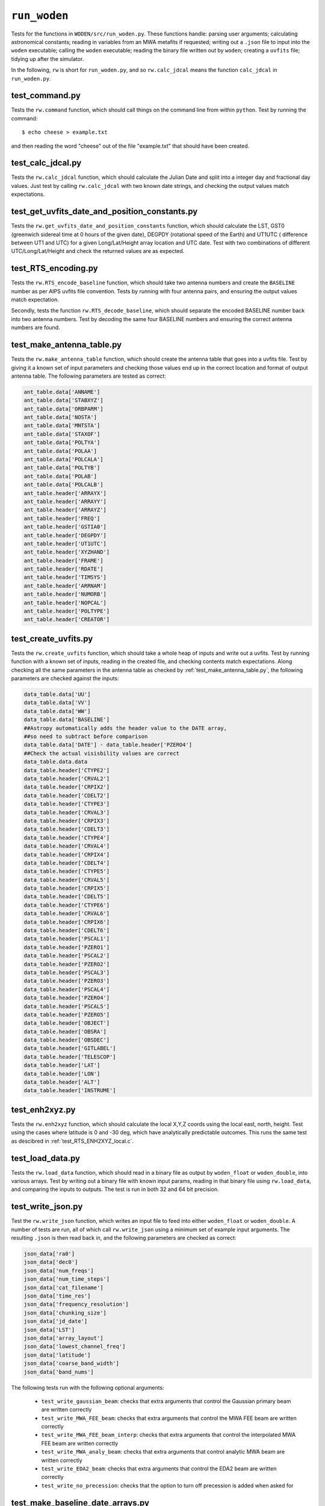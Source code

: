 ``run_woden``
=========================
Tests for the functions in ``WODEN/src/run_woden.py``. These functions handle:
parsing user arguments; calculating astronomical constants;
reading in variables from an MWA metafits if requested; writing out a ``.json``
file to input into the ``woden`` executable; calling the ``woden`` executable;
reading the binary file written out by ``woden``; creating a ``uvfits`` file;
tidying up after the simulator.

In the following, ``rw`` is short for ``run_woden.py``, and so ``rw.calc_jdcal``
means the function ``calc_jdcal`` in ``run_woden.py``.

test_command.py
*******************************************************
Tests the ``rw.command`` function, which should call things on the command line
from within ``python``. Test by running the command::

   $ echo cheese > example.txt

and then reading the word "cheese" out of the file "example.txt" that should
have been created.

test_calc_jdcal.py
*******************************************************
Tests the ``rw.calc_jdcal`` function, which should calculate the Julian Date and
split into a integer day and fractional day values. Just test by calling
``rw.calc_jdcal`` with two known date strings, and checking the output values
match expectations.

test_get_uvfits_date_and_position_constants.py
*******************************************************
Tests the ``rw.get_uvfits_date_and_position_constants`` function,
which should calculate the LST, GST0 (greenwich sidereal time at 0 hours
of the given date), DEGPDY (rotational speed of the Earth) and UT1UTC (
difference between UT1 and UTC) for a given Long/Lat/Height array location and
UTC date. Test with two combinations of different UTC/Long/Lat/Height and
check the returned values are as expected.

test_RTS_encoding.py
*******************************************************
Tests the ``rw.RTS_encode_baseline`` function, which should take two antenna
numbers and create the ``BASELINE`` number as per AIPS uvfits file convention.
Tests by running with four antenna pairs, and ensuring the output values match
expectation.

Secondly, tests the function ``rw.RTS_decode_baseline``, which should separate
the encoded BASELINE number back into two antenna numbers. Test by decoding the
same four BASELINE numbers and ensuring the correct antenna numbers are found.

test_make_antenna_table.py
*******************************************************
Tests the ``rw.make_antenna_table`` function, which should create
the antenna table that goes into a uvfits file. Test by giving it a
known set of input parameters and checking those values end up in
the correct location and format of output antenna table. The following parameters
are tested as correct:

.. code-block:: python

   ant_table.data['ANNAME']
   ant_table.data['STABXYZ']
   ant_table.data['ORBPARM']
   ant_table.data['NOSTA']
   ant_table.data['MNTSTA']
   ant_table.data['STAXOF']
   ant_table.data['POLTYA']
   ant_table.data['POLAA']
   ant_table.data['POLCALA']
   ant_table.data['POLTYB']
   ant_table.data['POLAB']
   ant_table.data['POLCALB']
   ant_table.header['ARRAYX']
   ant_table.header['ARRAYY']
   ant_table.header['ARRAYZ']
   ant_table.header['FREQ']
   ant_table.header['GSTIA0']
   ant_table.header['DEGPDY']
   ant_table.header['UT1UTC']
   ant_table.header['XYZHAND']
   ant_table.header['FRAME']
   ant_table.header['RDATE']
   ant_table.header['TIMSYS']
   ant_table.header['ARRNAM']
   ant_table.header['NUMORB']
   ant_table.header['NOPCAL']
   ant_table.header['POLTYPE']
   ant_table.header['CREATOR']

test_create_uvfits.py
*******************************************************
Tests the ``rw.create_uvfits`` function, which should take a whole
heap of inputs and write out a uvfits. Test by running function with a known
set of inputs, reading in the created file, and checking contents match
expectations. Along checking all the same parameters in the antenna table as
checked by :ref:`test_make_antenna_table.py`, the following parameters are
checked against the inputs:

.. code-block:: python

    data_table.data['UU']
    data_table.data['VV']
    data_table.data['WW']
    data_table.data['BASELINE']
    ##Astropy automatically adds the header value to the DATE array,
    ##so need to subtract before comparison
    data_table.data['DATE'] - data_table.header['PZERO4']
    ##Check the actual visisbility values are correct
    data_table.data.data
    data_table.header['CTYPE2']
    data_table.header['CRVAL2']
    data_table.header['CRPIX2']
    data_table.header['CDELT2']
    data_table.header['CTYPE3']
    data_table.header['CRVAL3']
    data_table.header['CRPIX3']
    data_table.header['CDELT3']
    data_table.header['CTYPE4']
    data_table.header['CRVAL4']
    data_table.header['CRPIX4']
    data_table.header['CDELT4']
    data_table.header['CTYPE5']
    data_table.header['CRVAL5']
    data_table.header['CRPIX5']
    data_table.header['CDELT5']
    data_table.header['CTYPE6']
    data_table.header['CRVAL6']
    data_table.header['CRPIX6']
    data_table.header['CDELT6']
    data_table.header['PSCAL1']
    data_table.header['PZERO1']
    data_table.header['PSCAL2']
    data_table.header['PZERO2']
    data_table.header['PSCAL3']
    data_table.header['PZERO3']
    data_table.header['PSCAL4']
    data_table.header['PZERO4']
    data_table.header['PSCAL5']
    data_table.header['PZERO5']
    data_table.header['OBJECT']
    data_table.header['OBSRA']
    data_table.header['OBSDEC']
    data_table.header['GITLABEL']
    data_table.header['TELESCOP']
    data_table.header['LAT']
    data_table.header['LON']
    data_table.header['ALT']
    data_table.header['INSTRUME']

test_enh2xyz.py
*******************************************************
Tests the ``rw.enh2xyz`` function, which should calculate the local X,Y,Z coords
using the local east, north, height. Test using the cases where latitude is 0
and -30 deg, which have analytically predictable outcomes. This runs the same
test as descibred in :ref:`test_RTS_ENH2XYZ_local.c`.

test_load_data.py
*******************************************************
Tests the ``rw.load_data`` function, which should read in a binary
file as output by ``woden_float`` or ``woden_double``, into various arrays.
Test by writing out a binary file with known input params, reading in that
binary file using ``rw.load_data``, and comparing the inputs to outputs. The
test is run in both 32 and 64 bit precision.

test_write_json.py
*******************************************************
Test the ``rw.write_json`` function, which writes an input file to feed into
either ``woden_float`` or ``woden_double``. A number of tests are run, all of
which call ``rw.write_json`` using a minimum set of example input arguments.
The resulting ``.json`` is then read back in, and the following parameters are
checked as correct:

.. code-block:: python

   json_data['ra0']
   json_data['dec0']
   json_data['num_freqs']
   json_data['num_time_steps']
   json_data['cat_filename']
   json_data['time_res']
   json_data['frequency_resolution']
   json_data['chunking_size']
   json_data['jd_date']
   json_data['LST']
   json_data['array_layout']
   json_data['lowest_channel_freq']
   json_data['latitude']
   json_data['coarse_band_width']
   json_data['band_nums']

The following tests run with the following optional arguments:

 - ``test_write_gaussian_beam``: checks that extra arguments that control the Gaussian primary beam are written correctly
 - ``test_write_MWA_FEE_beam``: checks that extra arguments that control the MWA FEE beam are written correctly
 - ``test_write_MWA_FEE_beam_interp``: checks that extra arguments that control the interpolated MWA FEE beam are written correctly
 - ``test_write_MWA_analy_beam``: checks that extra arguments that control analytic MWA beam are written correctly
 - ``test_write_EDA2_beam``: checks that extra arguments that control the EDA2 beam are written correctly
 - ``test_write_no_precession``: checks that the option to turn off precession is added when asked for

test_make_baseline_date_arrays.py
*******************************************************
Tests the ``rw.make_baseline_date_arrays`` function, which should make
the DATE and BASELINE arrays that are needed to populate a uvfits file. Test
by giving the function a known date string, number of antennas, number of time
steps, and time resolution, and checking the output arrays match expectations.

test_remove_phase_tracking.py
*******************************************************
Tests the ``rw.remove_phase_tracking`` function, which should remove
the phase tracking applied to visibilities. The original MWA correlator
did not phase track, so the ``RTS`` expects no phase tracking on the data, so
to input ``WODEN`` simulations into the ``RTS``, have to undo the phase-tracking.
The ``RTS`` calculates it's own ``u,v,w``, so I only fiddle the visibilities
here so be warned.

This test starts by creating a random array layout via:

.. code-block:: python

  num_antennas = 50
  ##Make a random array layout
  east = np.random.uniform(-1000, 1000, num_antennas)
  north = np.random.uniform(-1000, 1000, num_antennas)
  height = np.random.uniform(0, 10, num_antennas)

These coordinates can then be used the calculate *u,v,w* coodinates for a given
array location (I'm using the MWA site) and phase-centre.

First of all, for 10 frequency channels (100MHz to 190MHz at 10MHz resolution),
and for 10 time steps (at a 2s resolution), calculate the phase-tracked
measurement equation:

.. math::

    V_{\textrm{phased}} = \exp\left[2\pi i \left(ul + vm + w(n-1) \right) \right]

where the :math:`u,v,w` and :math:`l,m,n` are calculated with a phase centre of RA, Dec =
:math:`40^\circ, -50^\circ`, and I calculate a single :math:`l,m,n` for a source at
RA, Dec = :math:`10^\circ, -15^\circ` (so in this setup, :math:`u,v,w` change with
time, and :math:`l,m,n` are constant).

I also calculate the  measurement equation without phase tracking, where I calculate
:math:`u_{\mathrm{zen}},v_{\mathrm{zen}},w_{\mathrm{zen}}` and
:math:`l_{\mathrm{zen}},m_{\mathrm{zen}},n_{\mathrm{zen}}`, using the zenith of
the instrument as a coordinate system centre, and use the following
equation:

.. math::

    V_{\textrm{unphased}} = \exp\left[2\pi i \left(u_{\mathrm{zen}}l_{\mathrm{zen}} + v_{\mathrm{zen}}m_{\mathrm{zen}} + w_{\mathrm{zen}}n_{\mathrm{zen}} \right) \right]

(in this setup, :math:`u_{\mathrm{zen}},v_{\mathrm{zen}},w_{\mathrm{zen}}`
are constant with time, and :math:`l_{\mathrm{zen}},m_{\mathrm{zen}},n_{\mathrm{zen}}`
change with time).

I then use :math:`V_{\textrm{phased}}` as an input to ``rw.remove_phase_tracking``
along with :math:`w`, and use that to unwrap the phase tracking. I then assert
that the output of ``rw.remove_phase_tracking`` matches :math:`V_{\textrm{unphased}}`.

test_argument_inputs.py
*******************************************************
These tests run ``rw.get_parser``, which runs the command line parser, and
``rw.check_args``, which checks the ``args`` collected by ``rw.get_parser``
are parsed correctly. It also does sanity checks on certain combinations of args
such that we don't feed WODEN arguments that won't work. The following tests are run
with the expected outcomes:

 - ``test_parser_fails``: There are three required arguments, ``--ra0``, ``--dec0``, and ``--cat_filename``. Check the parser errors if missing.
 - ``test_missing_args_without_metafits_fails``: If the user doesn't supply the ``--metafits`` arg, there are a minimum set of arguments that must be input. Check ``rw.check_args`` errors if they are missing
 - ``test_metafits_read_fails``: Check ``rw.check_args`` errors if there is a bad path to a metafits file
 - ``test_read_metafits_succeeds``: Check the correct values are read in from a known metafits file
 - ``test_EDA2_args_work``: Check the correct arguments are selected for an EDA2 beam simulation
 - ``test_GaussBeam_args_work``: Check that Gaussian beam related arguments work as expected. Iteratively check that if arguments with defaults are not given (e.g. ``--gauss_ra_point``) that they are set to their defaults, and if they *are* supplied, that they match the given value.
 - ``test_MWAFEEBeam_args_work``: Checks that the MWA FEE primary beam is handled by ``ra.check_args`` correctly. The function should error out if certain paths to the hdf5 file that holds the spherical harmonic information is missing, and if the delays have been specified incorrectly. Check that things work when the correct arguments are given.
 - ``test_MWAFEEBeamInterp_args_work``: Same as ``test_MWAFEEBeam_args_work``, but for the interpolated FEE beam.
 - ``test_MWAAnalyBeam_args_work``: Checks for the analytic MWA beam. Same as ``test_MWAFEEBeam_args_work``, but only checking the delays are set correctly, as no need for an hdf5 file for this model


test_read_uvfits_into_pyuvdata.py
*******************************************************
This tests the absolute minimal compliance with `pyuvdata`_. The test calls
``rw.create_uvfits`` with a set of dummy input variables to make a file
called ``unittest_example.uvfits``. It then simply checks that the following
lines don't throw an error:

.. code-block:: python

  from pyuvdata import UVData
  UV = UVData()
  UV.read('unittest_example.uvfits')

This really only tests that the correct keywords and arrays are present in the
output ``unittest_example.uvfits`` to a level that appeases ``pyuvdata``.
The test is setup to skip if the user has not installed ``pyuvdata``.

.. _`pyuvdata`: https://pyuvdata.readthedocs.io/en/latest/index.html
